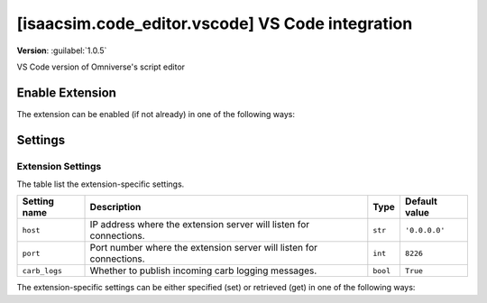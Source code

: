 ..
    This file was auto-generated by the 'repo_extension_docs' tool.
    Run 'repo extension_docs --help' for more details.

..
    [begin reference autogenerated]

.. _ext_isaacsim_code_editor_vscode:

..
    [end reference autogenerated]

..
    [begin title autogenerated]

[isaacsim.code_editor.vscode] VS Code integration
#################################################

..
    [end title autogenerated]

..
    [begin deprecation autogenerated]
..
    [end deprecation autogenerated]

..
    [begin version autogenerated]

**Version**: :guilabel:`1.0.5`

..
    [end version autogenerated]

..
    [begin description autogenerated]

VS Code version of Omniverse's script editor

..
    [end description autogenerated]

..
    [begin preview autogenerated]
..
    [end preview autogenerated]

..
    [begin enable-extension autogenerated]


Enable Extension
================

The extension can be enabled (if not already) in one of the following ways:

.. tab-set::
    .. tab-item:: Command-line interface
        :sync: tab_cli

        Define the next entry as an application argument from a terminal.

        .. code-block:: bash

            APP_SCRIPT.(sh|bat) --enable isaacsim.code_editor.vscode

    .. tab-item:: Experience/extension configuration
        :sync: tab_toml

        Define the next entry under ``[dependencies]`` in an experience (``.kit``) file or an extension configuration (``extension.toml``) file.

        .. code-block:: ini

            [dependencies]
            "isaacsim.code_editor.vscode" = {}

    .. tab-item:: Extension Manager UI
        :sync: tab_gui

        Open the *Window > Extensions* menu in a running application instance and search for ``isaacsim.code_editor.vscode``.
        Then, toggle the enable control button if it is not already active.


..
    [end enable-extension autogenerated]

..
    [begin usage autogenerated]
..
    [end usage autogenerated]

..
    [begin api autogenerated]
..
    [end api autogenerated]

..
    [begin ogn autogenerated]
..
    [end ogn autogenerated]

..
    [begin settings autogenerated]

Settings
========

Extension Settings
------------------

The table list the extension-specific settings.

.. list-table::
    :header-rows: 1

    * - Setting name
      - Description
      - Type
      - Default value
    * - ``host``
      - IP address where the extension server will listen for connections.

      - ``str``
      - ``'0.0.0.0'``
    * - ``port``
      - Port number where the extension server will listen for connections.

      - ``int``
      - ``8226``
    * - ``carb_logs``
      - Whether to publish incoming carb logging messages.

      - ``bool``
      - ``True``

The extension-specific settings can be either specified (set) or retrieved (get) in one of the following ways:

.. tab-set::
    .. tab-item:: Set setting

        .. tab-set::
            .. tab-item:: Command-line interface
                :sync: tab_cli

                Define the key and value of the setting as an application argument from a terminal.

                .. code-block:: bash

                    APP_SCRIPT.(sh|bat) --/exts/isaacsim.code_editor.vscode/SETTING_NAME=SETTING_VALUE

            .. tab-item:: Experience/extension configuration
                :sync: tab_toml

                Define the key and value of the setting under ``[settings]`` in an experience (``.kit``) file or an extension configuration (``extension.toml``) file.

                .. code-block:: ini

                    [settings]
                    exts."isaacsim.code_editor.vscode".SETTING_NAME = SETTING_VALUE

            .. tab-item:: By programming
                :sync: tab_carb

                Define the key and value of the setting using the carb framework (in Python).

                .. code-block:: python

                    import carb

                    settings = carb.settings.get_settings()
                    settings.set("/exts/isaacsim.code_editor.vscode/SETTING_NAME", SETTING_VALUE)

    .. tab-item:: Get setting

        .. tab-set::
            .. tab-item:: By programming
                :sync: tab_carb

                Define the key to query the value of the setting using the carb framework (in Python).

                .. code-block:: python

                    import carb

                    settings = carb.settings.get_settings()
                    value = settings.get("/exts/isaacsim.code_editor.vscode/SETTING_NAME")


..
    [end settings autogenerated]
